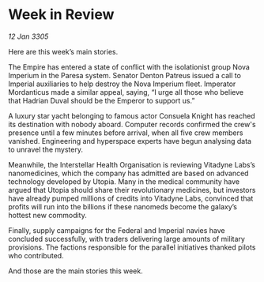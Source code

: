 * Week in Review

/12 Jan 3305/

Here are this week’s main stories. 

The Empire has entered a state of conflict with the isolationist group Nova Imperium in the Paresa system. Senator Denton Patreus issued a call to Imperial auxiliaries to help destroy the Nova Imperium fleet. Imperator Mordanticus made a similar appeal, saying, “I urge all those who believe that Hadrian Duval should be the Emperor to support us.” 

A luxury star yacht belonging to famous actor Consuela Knight has reached its destination with nobody aboard. Computer records confirmed the crew's presence until a few minutes before arrival, when all five crew members vanished. Engineering and hyperspace experts have begun analysing data to unravel the mystery. 

Meanwhile, the Interstellar Health Organisation is reviewing Vitadyne Labs’s nanomedicines, which the company has admitted are based on advanced technology developed by Utopia. Many in the medical community have argued that Utopia should share their revolutionary medicines, but investors have already pumped millions of credits into Vitadyne Labs, convinced that profits will run into the billions if these nanomeds become the galaxy’s hottest new commodity. 

Finally, supply campaigns for the Federal and Imperial navies have concluded successfully, with traders delivering large amounts of military provisions. The factions responsible for the parallel initiatives thanked pilots who contributed. 

And those are the main stories this week.